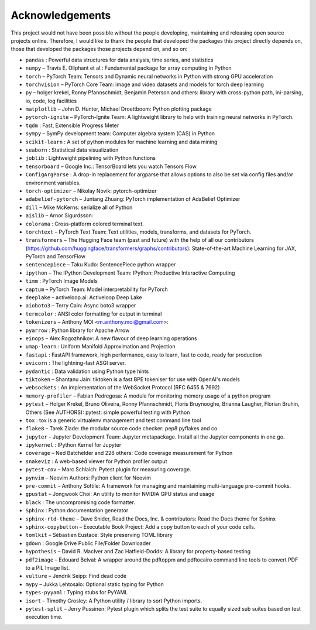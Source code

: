 
Acknowledgements
================

This project would not have been possible without the people developing,
maintaining and releasing open source projects online. Therefore, I would like
to thank the people that developed the packages this project
directly depends on, those that developed the packages those projects depend on,
and so on:

- ``pandas`` : Powerful data structures for data analysis, time series, and statistics

- ``numpy``  – Travis E. Oliphant et al.: Fundamental package for array computing in Python

- ``torch``  – PyTorch Team: Tensors and Dynamic neural networks in Python with strong GPU acceleration

- ``torchvision``  – PyTorch Core Team: image and video datasets and models for torch deep learning

- ``py``  – holger krekel, Ronny Pfannschmidt, Benjamin Peterson and others: library with cross-python path, ini-parsing, io, code, log facilities

- ``matplotlib``  – John D. Hunter, Michael Droettboom: Python plotting package

- ``pytorch-ignite``  – PyTorch-Ignite Team: A lightweight library to help with training neural networks in PyTorch.

- ``tqdm`` : Fast, Extensible Progress Meter

- ``sympy``  – SymPy development team: Computer algebra system (CAS) in Python

- ``scikit-learn`` : A set of python modules for machine learning and data mining

- ``seaborn`` : Statistical data visualization

- ``joblib`` : Lightweight pipelining with Python functions

- ``tensorboard``  – Google Inc.: TensorBoard lets you watch Tensors Flow

- ``ConfigArgParse`` : A drop-in replacement for argparse that allows options to also be set via config files and/or environment variables.

- ``torch-optimizer``  – Nikolay Novik: pytorch-optimizer

- ``adabelief-pytorch``  – Juntang Zhuang: PyTorch implementation of AdaBelief Optimizer

- ``dill``  – Mike McKerns: serialize all of Python

- ``aislib``  – Arnor Sigurdsson: 

- ``colorama`` : Cross-platform colored terminal text.

- ``torchtext``  – PyTorch Text Team: Text utilities, models, transforms, and datasets for PyTorch.

- ``transformers``  – The Hugging Face team (past and future) with the help of all our contributors (https://github.com/huggingface/transformers/graphs/contributors): State-of-the-art Machine Learning for JAX, PyTorch and TensorFlow

- ``sentencepiece``  – Taku Kudo: SentencePiece python wrapper

- ``ipython``  – The IPython Development Team: IPython: Productive Interactive Computing

- ``timm`` : PyTorch Image Models

- ``captum``  – PyTorch Team: Model interpretability for PyTorch

- ``deeplake``  – activeloop.ai: Activeloop Deep Lake

- ``aioboto3``  – Terry Cain: Async boto3 wrapper

- ``termcolor`` : ANSI color formatting for output in terminal

- ``tokenizers``  – Anthony MOI <m.anthony.moi@gmail.com>: 

- ``pyarrow`` : Python library for Apache Arrow

- ``einops``  – Alex Rogozhnikov: A new flavour of deep learning operations

- ``umap-learn`` : Uniform Manifold Approximation and Projection

- ``fastapi`` : FastAPI framework, high performance, easy to learn, fast to code, ready for production

- ``uvicorn`` : The lightning-fast ASGI server.

- ``pydantic`` : Data validation using Python type hints

- ``tiktoken``  – Shantanu Jain: tiktoken is a fast BPE tokeniser for use with OpenAI's models

- ``websockets`` : An implementation of the WebSocket Protocol (RFC 6455 & 7692)

- ``memory-profiler``  – Fabian Pedregosa: A module for monitoring memory usage of a python program

- ``pytest``  – Holger Krekel, Bruno Oliveira, Ronny Pfannschmidt, Floris Bruynooghe, Brianna Laugher, Florian Bruhin, Others (See AUTHORS): pytest: simple powerful testing with Python

- ``tox`` : tox is a generic virtualenv management and test command line tool

- ``flake8``  – Tarek Ziade: the modular source code checker: pep8 pyflakes and co

- ``jupyter``  – Jupyter Development Team: Jupyter metapackage. Install all the Jupyter components in one go.

- ``ipykernel`` : IPython Kernel for Jupyter

- ``coverage``  – Ned Batchelder and 228 others: Code coverage measurement for Python

- ``snakeviz`` : A web-based viewer for Python profiler output

- ``pytest-cov``  – Marc Schlaich: Pytest plugin for measuring coverage.

- ``pynvim``  – Neovim Authors: Python client for Neovim

- ``pre-commit``  – Anthony Sottile: A framework for managing and maintaining multi-language pre-commit hooks.

- ``gpustat``  – Jongwook Choi: An utility to monitor NVIDIA GPU status and usage

- ``black`` : The uncompromising code formatter.

- ``Sphinx`` : Python documentation generator

- ``sphinx-rtd-theme``  – Dave Snider, Read the Docs, Inc. & contributors: Read the Docs theme for Sphinx

- ``sphinx-copybutton``  – Executable Book Project: Add a copy button to each of your code cells.

- ``tomlkit``  – Sébastien Eustace: Style preserving TOML library

- ``gdown`` : Google Drive Public File/Folder Downloader

- ``hypothesis``  – David R. MacIver and Zac Hatfield-Dodds: A library for property-based testing

- ``pdf2image``  – Edouard Belval: A wrapper around the pdftoppm and pdftocairo command line tools to convert PDF to a PIL Image list.

- ``vulture``  – Jendrik Seipp: Find dead code

- ``mypy``  – Jukka Lehtosalo: Optional static typing for Python

- ``types-pyyaml`` : Typing stubs for PyYAML

- ``isort``  – Timothy Crosley: A Python utility / library to sort Python imports.

- ``pytest-split``  – Jerry Pussinen: Pytest plugin which splits the test suite to equally sized sub suites based on test execution time.

